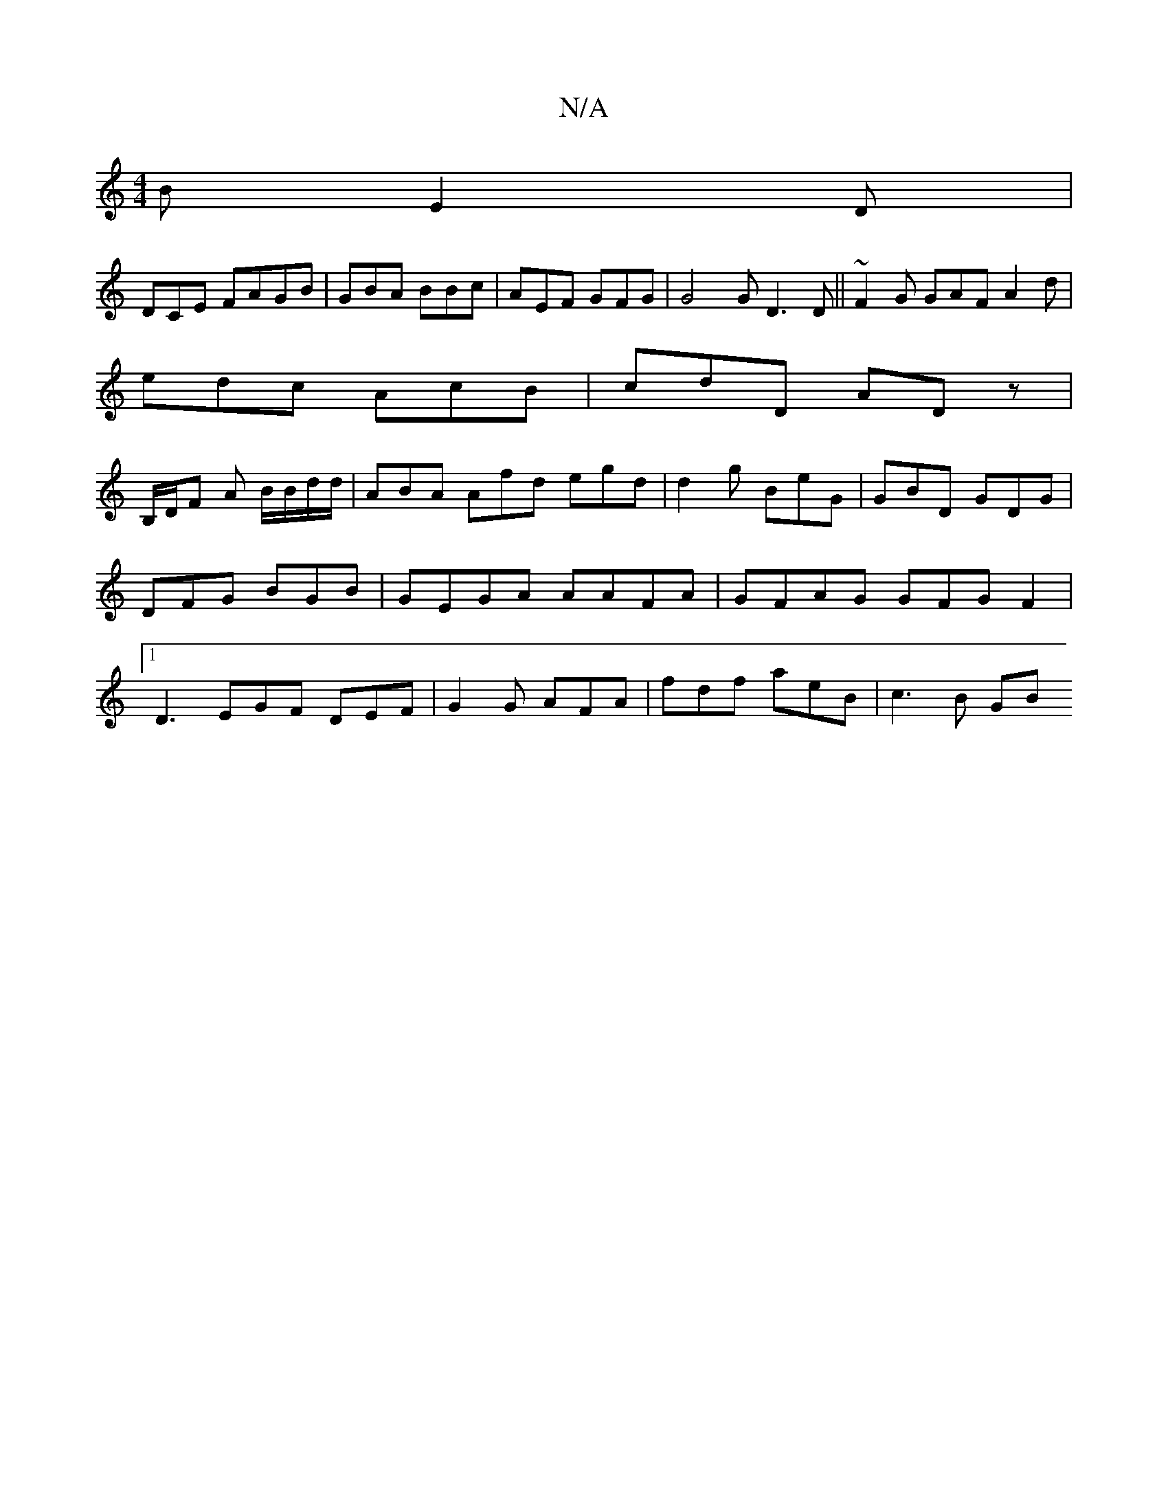 X:1
T:N/A
M:4/4
R:N/A
K:Cmajor
2B E2D|
DCE FAGB | GBA BBc |AEF GFG | G4G D3 D ||~F2G GAF A2d|
edc AcB|cdD ADz|
B,/D/F A B/B/d/d/ | ABA Afd egd|d2g BeG | GBD GDG |DFG BGB |GEGA AAFA|GFAG GFG F2 |1 D3 EGF DEF|G2G AFA | fdf aeB|c3B GB